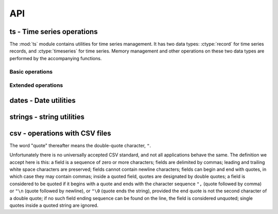 .. _api:

API
===

ts - Time series operations
---------------------------

The :mod:`ts` module contains utilities for time series management. It
has two data types: :ctype:`record` for time series records,
and :ctype:`timeseries` for time series. Memory management and
other operations on these two data types are performed by the
accompanying functions.

Basic operations
^^^^^^^^^^^^^^^^

.. ctype:: struct ts_record

   Represents a time series record.

   .. cmember:: long_time_t int timestamp

      Number of seconds since 1 January 1970.

   .. cmember:: int null

      Boolean, indicating whether the value is missing.

   .. cmember:: double value

      The value of the time series record; irrelevant if
      :cmember:`null` is true.

   .. cmember:: char *flags

      A pointer to a string holding flags as space separated ASCII
      words.

.. ctype:: struct timeseries

   Represents a time series. Contains some internal attributes which
   you should not attempt to access directly; instead, you should
   create and destroy :ctype:`timeseries` objects using
   :cfunc:`ts_create()` and :cfunc:`ts_free()`, and use the functions
   described below to insert, delete, and retrieve records, and
   otherwise manipulate :ctype:`timeseries` objects.

.. cfunction:: int ts_append_record(struct timeseries *ts, long_time_t timestamp, int null, double value, const char *flags, int *recindex, char **errstr)

   Append a record to the specified time series.  Returns nonzero on
   error, setting *errstr* to a static error message; the return value
   is an appropriate errno. Returns in *recindex* the actual index
   after adding the record.

.. cfunction:: void ts_clear(struct timeseries *ts)

   Delete all time series records.

.. cfunction:: struct timeseries *ts_create()

   Create and return a time series object. What it actually does is
   malloc a memory block enough to hold the :ctype:`timeseries`, which
   it initializes with 0 records and a nonexistent memory block for
   records. The memory block for records will automatically be
   initialized when records are added to the time series. Returns NULL if
   :cfunc:`malloc` returns NULL.

.. cfunction:: int ts_delete_item(struct timeseries *ts, int index)

   Delete the record at *index*. Return *index* or -1 if such index
   does not exist.

.. cfunction:: struct ts_record *ts_delete_records(struct timeseries *ts, struct ts_record *r1, struct ts_record *r2)

   Delete all records from *r1* to *r2* (inclusive), which must be
   valid pointers to existing records within *ts*. Return *r1* or
   :const:`NULL` if there is any error in the supplied pointers,
   including *r2*<*r1*.

.. cfunction:: int ts_delete_record(struct timeseries *ts, long_time_t timestamp)

   Delete the record that has time stamp *tm*. Frees the memory
   occupied by the record and the associated flag string, and shifts
   following records as needed.  Returns -1 if no such record exist or
   the index of the record deleted.

.. cfunction:: void ts_free(struct timeseries *ts)

   Destroy a time series object. It frees all memory occupied by the
   flag strings, the records, and the structure itself. Only call this
   function if the object has been created by :cfunc:`ts_create()`; do
   not call it if the object is an automatic or static variable, since
   in that case it will attempt to free memory that has not been
   dynamically allocated.

.. cfunction:: struct ts_record ts_get_item(struct timeseries *ts, int index)

   Return the :ctype:`record` at *index*. If such a record does not
   exist, a segmentation violation is likely.

.. cfunction:: struct ts_record *ts_get_next(struct timeseries *ts, long_time_t timestamp)

   Return first record with date >= *timestamp*, or :const:`NULL` if such a
   record does not exist.

.. cfunction:: struct ts_record *ts_get_prev(struct timeseries *ts, long_time_t timestamp)

   Return last record with date <= *timestamp*, or :const:`NULL` if such a
   record does not exist.

.. cfunction:: int ts_get(struct timeseries *ts, long_time_t timestamp)

   Return the record with given *timestamp*, or :const:`NULL` if no such record
   exists.

.. cfunction:: int ts_get_next_i(struct timeseries *ts, long_time_t timestamp)
               int ts_get_prev_i(struct timeseries *ts, long_time_t timestamp)
               int ts_get_i(struct timeseries *ts, long_time_t timestamp)

   These functions are the same as the ones without the *_i* suffix, except
   that they return an index instead of a pointer to a
   :ctype:`ts_record`, and -1 if the record is not found.

.. cfunction:: int ts_insert_record(struct timeseries *ts, long_time_t timestamp, int null, double value, const char *flags, int allow_existing, int *recindex, char **errstr)

   Insert a record to the specified time series. Returns nonzero on
   error, setting *errstr* to a static error message; the return value
   is an appropriate errno. Returns in *recindex* the actual index
   after adding the record. If a record with the specified timestamp
   already exists, it returns an error, except if *allow_existing* is
   nonzero, in which case the existing record is overwritten.

.. cfunction:: int ts_length(struct timeseries *ts)

   Return the number of records of the time series.

.. cfunction:: int ts_merge(struct timeseries *ts1, struct timeseries *ts2, char **errstr)

   Merge *ts2* into *ts1*.  The two time series must not have any
   common timestamps, and after merging *ts2* records must be
   consecutive in *ts1* (i.e. there must be no intermixing of
   records).  Returns 0 on success, or an appropriate errno on error,
   in which case it also sets *errstr* to an appropriate error
   message.

.. cfunction:: double ts_min(struct timeseries *ts, long_time_t start_date, long_time_t end_date)
               double ts_max(struct timeseries *ts, long_time_t start_date, long_time_t end_date)
               double ts_average(struct timeseries *ts, long_time_t start_date, long_time_t end_date)
               double ts_sum(struct timeseries *ts, long_time_t start_date, long_time_t end_date)

   Return minimum, maximum, average, or sum of the time series in the
   specified interval. Use :const:`LLONG_MIN` and :const:`LLONG_MAX`
   as the *start_date* and *end_date* to return the value for the
   entire time series.

   If the value cannot be computed (e.g. because the time series
   does not have any not-null values in the specified interval),
   these functions return :const:`NAN`.

.. cfunction:: int ts_merge_anyway(struct timeseries *ts1, struct timeseries *ts2, char **errstr)

   Merge *ts2* into *ts1*. *ts1* records with timestamps that exist in
   *ts2* are overwritten. *ts2* records can be interspersed with *ts1*
   records. Returns 0 on success, or an appropriate errno on error,
   in which case it also sets *errstr* to an appropriate error
   message.

.. cfunction:: int ts_readline(char *line, struct timeseries *ts, char **errstr)

   Read a comma delimited line of input and insert that record in
   the time series.
   
   The line must have the format :samp:`{datestr},{value},{flags}`,
   where *value* is a floating point number (using a dot as the
   decimal separator, regardless of system settings), and *flags* is
   string of space separated ASCII words; *value* and *flags* can be
   empty. *datestr* is the date in one of the date formats accepted by
   :cfunc:`parsedatestring()`.  If a record with that date already
   exists in the time series, it is replaced; otherwise, a new record
   is inserted in the appropriate position.  Returns 0 on success, or
   an appropriate errno on error, in which case it also sets *errstr*
   to an appropriate error message.

.. cfunction:: int ts_readfile(FILE* fp, struct timeseries *ts, int *errline, char **errstr)

   Read data from FILE* fp stream, by using the ts_readline function.


.. cfunction:: int ts_readfromstring(char *string, struct timeseries *ts, int *errline, char **errstr)

   Read data from a string containing time series records separated by
   line feeds, or carriage returns, or both. ts_readline is used for
   string parsing of each line (time series record).

.. cfunction:: int ts_set_item(struct timeseries *ts, int index, int null, double value, const char *flags, char **errstr)

   Set the time series record at *index*. A record with that index
   must exist, or an error is returned. Returns 0 on success, or an
   appropriate errno on error, in which case *errstr* is also set to
   an appropriate error message.

.. cfunction:: int ts_writeline(struct ts_record *r, int precision, char *str, size_t max_length)

   Converts the record pointed to by *r*  to an ASCII representation
   for including in a file format, and writes that representation,
   including a terminating null byte, to string *str* of size
   *max_length*.  *precision* is an integer indicating the required
   value precision, in number of decimal digits; *precision* can be
   -9999, meaning to use "%G" as the printf formatting string.
   
   Returns the number of characters written to *str*, not including
   the null byte. This number is at most *max_length* minus 1. If
   writing the result would exceed that number, then it returns zero,
   in which case the contents of *str* are undefined.

.. ctype:: struct timeseries_list

   Contains two members, the number of timeseries *n* (an
   :ctype:`int`), and a pointer to a :ctype:`timeseries` array,
   *ts*, which is normally dynamically allocated. Use the
   following functions to play with :ctype:`timeseries_list`:

   .. cfunction:: struct timeseries_list *tsl_create(void)
                  void tsl_free(struct timeseries_list *tsl)
                  int tsl_append(struct timeseries_list *tsl, struct timeseries *t)
                  int tsl_delete(struct timeseries_list *tsl, int index)

      These functions perform dynamic memory allocation of
      :ctype:`timeseries_list` objects. :cfunc:`tsl_create()`
      creates and returns a :ctype`timeseries_list` object
      containing zero elements, or :const:`NULL` if insufficient
      memory. :cfunc:`tsl_free()` frees such an object.
      :cfunc:`tsl_append()` and :cfunc:`tsl_delete()` append or delete
      an element, returning zero or an appropriate *errno* on
      insufficient memory or invalid argument.

      .. admonition:: Important

         These functions handle memory allocation of the
         :ctype:`timeseries_list` object and its contained array of
         pointers to :ctype:`timeseries` objects, but does not touch
         the :ctype:`timeseries` objects themselves. It is the
         caller's responsibility to allocate and free the
         :ctype:`timeseries` objects.

Extended operations
^^^^^^^^^^^^^^^^^^^

.. cfunction:: int ts_identify_events(const struct timeseries_list *ts, struct interval range, int reverse, double start_threshold, double end_threshold, int ntimeseries_start_threshold, int ntimeseries_end_threshold, long_time_t time_separator, struct interval_list *events, char **errstr)

    This function is intended to find precipitation events in *ts*,
    which is supposed to be a set of spatially proximate time series,
    but it can also be used to find any kind of event where the value
    of a time series goes beyond a threshold, such as events of heat
    or cold.  An event is defined as a time interval at the start of
    which there is a value at least *start_threshold* in at least
    *ntimeseries_start_threshold* time series, at the end of which
    there is a value less than *end_threshold* in at least all but
    *ntimeseries_end_threshold* time series, and separated by at least
    *time_separator* from the nearest similar event. Only the interval
    specified by *range* is examined, and all time series should have
    the same time stamps within that interval. If *reverse* is
    nonzero, then the function finds events that are smaller than the
    thresholds instead of greater (e.g. cold events).  The events are
    returned in *events*, which must have been allocated with
    :cfunc:`il_create()` by the caller and must also be freed by the
    caller.  Returns 0 on success, or an approriate :cdata:`errno` on
    error, in which case it also sets *errstr* to an appropriate error
    message.

dates - Date utilities
----------------------

.. ctype:: long_time_t

   This type is like :ctype:`time_t`, but is guaranteed to be at least
   64 bits, therefore ensuring that it spans many years.

.. ctype:: struct interval

   Contains two :ctype:`long_time_t` members, *start_date* and *end_date*.

.. ctype:: struct interval_list

   Contains two members, the number of intervals *n* (an
   :ctype:`int`), and a pointer to a :ctype:`interval` array,
   *intervals*, which is normally dynamically allocated. Use the
   following functions to play with :ctype:`interval_list`:

   .. cfunction:: struct interval_list *il_create(void)
                  void il_free(struct interval_list *intrvls)
                  int il_append(struct interval_list *intrvls, long_time_t start_date, long_time_t end_date)
                  int il_delete(struct interval_list *intrvls, int index)

      These functions perform dynamic memory allocation of
      :ctype:`interval_list` objects. :cfunc:`il_create()`
      creates and returns a :ctype`interval_list` object
      containing zero elements, or :const:`NULL` if insufficient
      memory. :cfunc:`il_free()` frees such an object.
      :cfunc:`il_append()` and :cfunc:`il_delete()` append or delete
      an element, returning zero or an appropriate *errno* on
      insufficient memory or invalid argument.

.. cfunction:: void add_minutes(struct tm *tm, int mins)

   Increases or decreases *tm* by the specified number of minutes.

.. cfunction:: void igmtime(long_time_t gm_time, struct tm *tm)

   Do the same thing as the :mod:`time.h` :cfunc:`gmtime()` function,
   except using a :ctype:`long_time_t` value (gm_time) instead of the
   standard :ctype:`time_t`.  The result is written in the *tm*.

.. cfunction:: int is_leap_year(int y)

   Return nonzero of *y* is a leap year. Not that this is a macro and
   may evaluate *y* multiple times.

.. cfunction:: int month_days(int mon, int year)

   Return number of days in specified month (0 to 11) of specified
   year.

.. cfunction:: int parsedatestring(const char *s, struct tm *tm, char **errmsg)

   Parse supplied string and set *tm* to the parsed date. *s* must be
   in one of the following formats: ``%Y-%m-%d %H:%M``, ``%Y-%m-%d
   %H:%M:00``, ``%Y-%m-%d %H:%M:00:00``, ``%Y-%m-%d %H``, ``%Y-%m-%d``,
   ``%Y-%m``, ``%Y``.  A slash may also be used instead of a hyphen as
   the date separator, a "T" instead of a space as the date/time
   separator, and a full stop instead of a colon as the time
   separator.  Returns nonzero on error, setting *errmsg* to a static
   error message. The return value is :const:`EINVAL` if supplied
   string is not a valid date, or :const:`ENOMEM` on insufficient
   memory.

.. cfunction:: int tmcmp(struct tm *tm1, struct tm *tm2)

   Return -1, 0, or 1 if *tm1* is less than, equal to, or greater than
   *tm2*. Uses minute precision.

strings - string utilities
--------------------------

.. cfunction:: char *strip(char *s)

   Strip leading and trailing whitespace from *s* in place, and
   return *s*.

csv - operations with CSV files
-------------------------------

The word "quote" thereafter means the double-quote character, ``"``.

Unfortunately there is no universally accepted CSV standard, and not
all applications behave the same. The definition we accept here is
this: a field is a sequence of zero or more characters; fields are
delimited by commas; leading and trailing white space characters are
preserved; fields cannot contain newline characters; fields can begin
and end with quotes, in which case they may contain commas; inside a
quoted field, quotes are designated by double quotes; a field is
considered to be quoted if it begins with a quote and ends with the
character sequence ``",`` (quote followed by comma) or ``"\n`` (quote
followed by newline), or ``"\0`` (quote ends the string), provided the
end quote is not the second character of a double quote; if no such
field ending sequence can be found on the line, the field is
considered unquoted; single quotes inside a quoted string are ignored.

.. cfunction:: char *csvtok(char **stringp)

   :cfunc:`csvtok()` assumes that *stringp* points to a line from a
   CSV file. It finds the first item in the string, modifies it, if it
   is quoted, by converting double quotes to single quotes, terminates
   it with '\0' (by overwriting the delimiting comma or the end quote,
   or some character before those if the item has shrinked because of
   double quote interpretation) and updates *stringp* to point past
   the item. If there is no comma in *stringp*, or if the entire
   *stringp* is quoted, :cfunc:`csvtok()` sets *stringp* to
   :const:`NULL`.  If *stringp* is :const:`NULL`, :cfunc:`csvtok()`
   does nothing.

   :cfunc:`csvtok()` returns the beginning of the field, which is the
   original value of *stringp*, unless the field is quoted, in which
   case it is the original value incremented. If *stringp* is
   :const:`NULL`, :cfunc:`csvtok()` returns :const:`NULL`.

.. cfunction:: char *csvquote(const char *s)

   :cfunc:`csvquote()` is like :cfunc:`strdup()`, except that if the
   original string contains commas or quotes, the returned string is
   quoted as needed in order to be a CSV field; that is, a leading and
   trailing quote is added, and any other quotes are converted into
   double quotes. Like :cfunc:`strdup()`, it returns a dynamically
   allocated string, or :const:`NULL` on insufficient memory.

